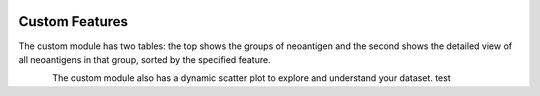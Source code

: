 .. image:: ../../images/pVACview_logo_trans-bg_sm_v4b.png
    :align: right
    :alt: pVACview logo

.. _custom_features:

.. raw:: html

  <style> .large {font-size: 90%; font-weight: bold} </style>
  <style> .bold {font-size: 100%; font-weight: bold} </style>

.. role:: large
.. role:: bold

Custom Features
---------------

The custom module has two tables: the top shows the groups of neoantigen and the second shows the detailed view of all neoantigens in 
that group, sorted by the specified feature. 


.. figure:: ../../images/screenshots/pvacview-neopredpipe-table.png
            :width: 1000px
            :align: left
            :figclass: align-left


The custom module also has a dynamic scatter plot to explore and understand your dataset.
test 
